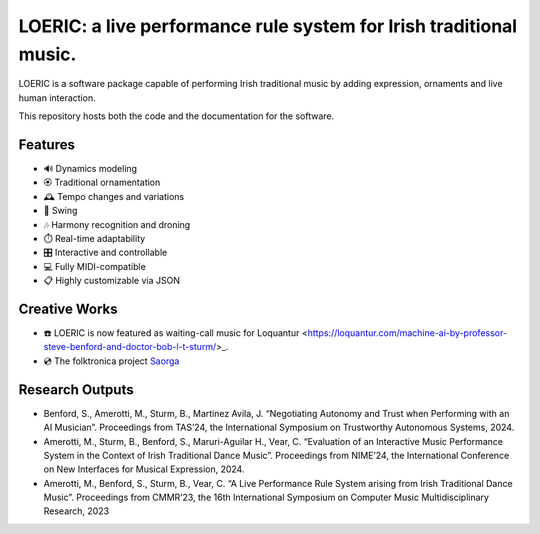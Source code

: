 ===================================================================
LOERIC: a live performance rule system for Irish traditional music.
===================================================================

LOERIC is a software package capable of performing Irish traditional music by adding expression, ornaments and live human interaction.

This repository hosts both the code and the documentation for the software.

Features
--------
- 🔊 Dynamics modeling
- 🏵️ Traditional ornamentation
- 🕰️ Tempo changes and variations
- 🎷 Swing
- 🎶 Harmony recognition and droning
- ⏱️ Real-time adaptability
- 🎛️ Interactive and controllable
- 💻 Fully MIDI-compatible
- 📋 Highly customizable via JSON

Creative Works
--------------
- ☎️ LOERIC is now featured as waiting-call music for Loquantur <https://loquantur.com/machine-ai-by-professor-steve-benford-and-doctor-bob-l-t-sturm/>_.
- 💿 The folktronica project `Saorga <https://saorga.bandcamp.com/>`_

Research Outputs
----------------
- Benford, S., Amerotti, M., Sturm, B., Martinez Avila, J. “Negotiating Autonomy and Trust when Performing with an AI Musician”. Proceedings from TAS’24, the International Symposium on Trustworthy Autonomous Systems, 2024.
- Amerotti, M., Sturm, B., Benford, S., Maruri-Aguilar H., Vear, C. “Evaluation of an Interactive Music Performance System in the Context of Irish Traditional Dance Music”. Proceedings from NIME’24, the International Conference on New Interfaces for Musical Expression, 2024.
- Amerotti, M., Benford, S., Sturm, B., Vear, C. “A Live Performance Rule System arising from Irish Traditional Dance Music”. Proceedings from CMMR’23, the 16th International Symposium on Computer Music Multidisciplinary Research, 2023
